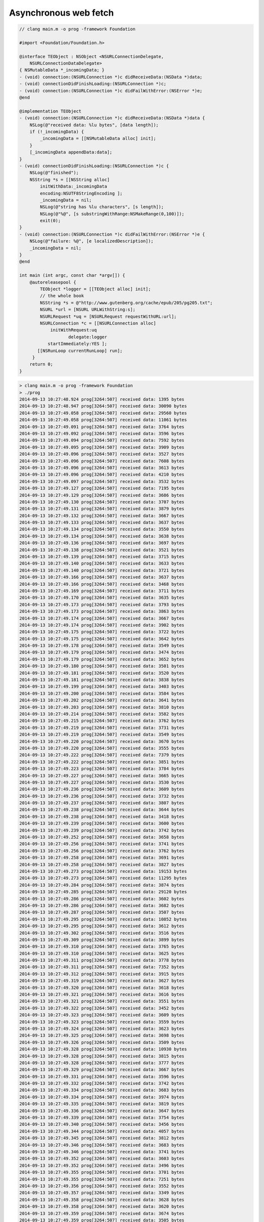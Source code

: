 .. _NSURLConnection:

######################
Asynchronous web fetch
######################

.. sourcecode:: objective-c

    // clang main.m -o prog -framework Foundation

    #import <Foundation/Foundation.h>

    @interface TEObject : NSObject <NSURLConnectionDelegate,
        NSURLConnectionDataDelegate>
    { NSMutableData *_incomingData; } 
    - (void) connection:(NSURLConnection *)c didReceiveData:(NSData *)data;
    - (void) connectionDidFinishLoading:(NSURLConnection *)c;
    - (void) connection:(NSURLConnection *)c didFailWithError:(NSError *)e;
    @end

    @implementation TEObject
    - (void) connection:(NSURLConnection *)c didReceiveData:(NSData *)data {
        NSLog(@"received data: %lu bytes", [data length]);
        if (!_incomingData) {
            _incomingData = [[NSMutableData alloc] init];
        }
        [_incomingData appendData:data];
    }
    - (void) connectionDidFinishLoading:(NSURLConnection *)c {
        NSLog(@"finished");
        NSString *s = [[NSString alloc] 
            initWithData:_incomingData
            encoding:NSUTF8StringEncoding ];
            _incomingData = nil;
            NSLog(@"string has %lu characters", [s length]);
            NSLog(@"%@", [s substringWithRange:NSMakeRange(0,100)]);
            exit(0);
    }
    - (void) connection:(NSURLConnection *)c didFailWithError:(NSError *)e {
        NSLog(@"failure: %@", [e localizedDescription]);
        _incomingData = nil;
    }
    @end

    int main (int argc, const char *argv[]) {
        @autoreleasepool {
            TEObject *logger = [[TEObject alloc] init];
            // the whole book
            NSString *s = @"http://www.gutenberg.org/cache/epub/205/pg205.txt";
            NSURL *url = [NSURL URLWithString:s];
            NSURLRequest *uq = [NSURLRequest requestWithURL:url];
            NSURLConnection *c = [[NSURLConnection alloc]
                initWithRequest:uq
                       delegate:logger
               startImmediately:YES ];
           [[NSRunLoop currentRunLoop] run];
         }   
        return 0;
    }

.. sourcecode:: bash

    > clang main.m -o prog -framework Foundation
    > ./prog
    2014-09-13 10:27:48.924 prog[3264:507] received data: 1395 bytes
    2014-09-13 10:27:48.947 prog[3264:507] received data: 30090 bytes
    2014-09-13 10:27:49.058 prog[3264:507] received data: 29560 bytes
    2014-09-13 10:27:49.058 prog[3264:507] received data: 11061 bytes
    2014-09-13 10:27:49.091 prog[3264:507] received data: 3764 bytes
    2014-09-13 10:27:49.092 prog[3264:507] received data: 3596 bytes
    2014-09-13 10:27:49.094 prog[3264:507] received data: 7592 bytes
    2014-09-13 10:27:49.095 prog[3264:507] received data: 3909 bytes
    2014-09-13 10:27:49.096 prog[3264:507] received data: 3527 bytes
    2014-09-13 10:27:49.096 prog[3264:507] received data: 7608 bytes
    2014-09-13 10:27:49.096 prog[3264:507] received data: 3613 bytes
    2014-09-13 10:27:49.096 prog[3264:507] received data: 4210 bytes
    2014-09-13 10:27:49.097 prog[3264:507] received data: 3532 bytes
    2014-09-13 10:27:49.127 prog[3264:507] received data: 7195 bytes
    2014-09-13 10:27:49.129 prog[3264:507] received data: 3686 bytes
    2014-09-13 10:27:49.130 prog[3264:507] received data: 3707 bytes
    2014-09-13 10:27:49.131 prog[3264:507] received data: 3879 bytes
    2014-09-13 10:27:49.132 prog[3264:507] received data: 3667 bytes
    2014-09-13 10:27:49.133 prog[3264:507] received data: 3637 bytes
    2014-09-13 10:27:49.134 prog[3264:507] received data: 3550 bytes
    2014-09-13 10:27:49.134 prog[3264:507] received data: 3638 bytes
    2014-09-13 10:27:49.136 prog[3264:507] received data: 3697 bytes
    2014-09-13 10:27:49.138 prog[3264:507] received data: 3521 bytes
    2014-09-13 10:27:49.139 prog[3264:507] received data: 3715 bytes
    2014-09-13 10:27:49.140 prog[3264:507] received data: 3633 bytes
    2014-09-13 10:27:49.140 prog[3264:507] received data: 3721 bytes
    2014-09-13 10:27:49.166 prog[3264:507] received data: 3637 bytes
    2014-09-13 10:27:49.166 prog[3264:507] received data: 3468 bytes
    2014-09-13 10:27:49.169 prog[3264:507] received data: 3711 bytes
    2014-09-13 10:27:49.170 prog[3264:507] received data: 3635 bytes
    2014-09-13 10:27:49.173 prog[3264:507] received data: 3793 bytes
    2014-09-13 10:27:49.173 prog[3264:507] received data: 3863 bytes
    2014-09-13 10:27:49.174 prog[3264:507] received data: 3667 bytes
    2014-09-13 10:27:49.174 prog[3264:507] received data: 3902 bytes
    2014-09-13 10:27:49.175 prog[3264:507] received data: 3722 bytes
    2014-09-13 10:27:49.175 prog[3264:507] received data: 3642 bytes
    2014-09-13 10:27:49.178 prog[3264:507] received data: 3549 bytes
    2014-09-13 10:27:49.179 prog[3264:507] received data: 3474 bytes
    2014-09-13 10:27:49.179 prog[3264:507] received data: 3652 bytes
    2014-09-13 10:27:49.180 prog[3264:507] received data: 3501 bytes
    2014-09-13 10:27:49.181 prog[3264:507] received data: 3520 bytes
    2014-09-13 10:27:49.181 prog[3264:507] received data: 3838 bytes
    2014-09-13 10:27:49.199 prog[3264:507] received data: 3403 bytes
    2014-09-13 10:27:49.200 prog[3264:507] received data: 3584 bytes
    2014-09-13 10:27:49.202 prog[3264:507] received data: 3641 bytes
    2014-09-13 10:27:49.203 prog[3264:507] received data: 3810 bytes
    2014-09-13 10:27:49.214 prog[3264:507] received data: 3582 bytes
    2014-09-13 10:27:49.215 prog[3264:507] received data: 3762 bytes
    2014-09-13 10:27:49.219 prog[3264:507] received data: 3731 bytes
    2014-09-13 10:27:49.219 prog[3264:507] received data: 3549 bytes
    2014-09-13 10:27:49.220 prog[3264:507] received data: 3670 bytes
    2014-09-13 10:27:49.220 prog[3264:507] received data: 3555 bytes
    2014-09-13 10:27:49.222 prog[3264:507] received data: 7379 bytes
    2014-09-13 10:27:49.222 prog[3264:507] received data: 3851 bytes
    2014-09-13 10:27:49.223 prog[3264:507] received data: 3784 bytes
    2014-09-13 10:27:49.227 prog[3264:507] received data: 3665 bytes
    2014-09-13 10:27:49.227 prog[3264:507] received data: 3530 bytes
    2014-09-13 10:27:49.236 prog[3264:507] received data: 3609 bytes
    2014-09-13 10:27:49.236 prog[3264:507] received data: 3732 bytes
    2014-09-13 10:27:49.237 prog[3264:507] received data: 3807 bytes
    2014-09-13 10:27:49.238 prog[3264:507] received data: 3644 bytes
    2014-09-13 10:27:49.238 prog[3264:507] received data: 3418 bytes
    2014-09-13 10:27:49.239 prog[3264:507] received data: 3600 bytes
    2014-09-13 10:27:49.239 prog[3264:507] received data: 3742 bytes
    2014-09-13 10:27:49.252 prog[3264:507] received data: 3658 bytes
    2014-09-13 10:27:49.256 prog[3264:507] received data: 3741 bytes
    2014-09-13 10:27:49.256 prog[3264:507] received data: 3762 bytes
    2014-09-13 10:27:49.258 prog[3264:507] received data: 3691 bytes
    2014-09-13 10:27:49.258 prog[3264:507] received data: 3827 bytes
    2014-09-13 10:27:49.273 prog[3264:507] received data: 19153 bytes
    2014-09-13 10:27:49.273 prog[3264:507] received data: 11295 bytes
    2014-09-13 10:27:49.284 prog[3264:507] received data: 3874 bytes
    2014-09-13 10:27:49.285 prog[3264:507] received data: 29120 bytes
    2014-09-13 10:27:49.286 prog[3264:507] received data: 3602 bytes
    2014-09-13 10:27:49.286 prog[3264:507] received data: 3682 bytes
    2014-09-13 10:27:49.287 prog[3264:507] received data: 3507 bytes
    2014-09-13 10:27:49.295 prog[3264:507] received data: 10852 bytes
    2014-09-13 10:27:49.295 prog[3264:507] received data: 3612 bytes
    2014-09-13 10:27:49.302 prog[3264:507] received data: 3516 bytes
    2014-09-13 10:27:49.309 prog[3264:507] received data: 3899 bytes
    2014-09-13 10:27:49.310 prog[3264:507] received data: 3765 bytes
    2014-09-13 10:27:49.310 prog[3264:507] received data: 3625 bytes
    2014-09-13 10:27:49.311 prog[3264:507] received data: 3778 bytes
    2014-09-13 10:27:49.311 prog[3264:507] received data: 7352 bytes
    2014-09-13 10:27:49.312 prog[3264:507] received data: 3915 bytes
    2014-09-13 10:27:49.319 prog[3264:507] received data: 3627 bytes
    2014-09-13 10:27:49.320 prog[3264:507] received data: 3618 bytes
    2014-09-13 10:27:49.321 prog[3264:507] received data: 3616 bytes
    2014-09-13 10:27:49.321 prog[3264:507] received data: 3551 bytes
    2014-09-13 10:27:49.322 prog[3264:507] received data: 3452 bytes
    2014-09-13 10:27:49.323 prog[3264:507] received data: 3609 bytes
    2014-09-13 10:27:49.323 prog[3264:507] received data: 3559 bytes
    2014-09-13 10:27:49.324 prog[3264:507] received data: 3623 bytes
    2014-09-13 10:27:49.325 prog[3264:507] received data: 3698 bytes
    2014-09-13 10:27:49.326 prog[3264:507] received data: 3509 bytes
    2014-09-13 10:27:49.328 prog[3264:507] received data: 10930 bytes
    2014-09-13 10:27:49.328 prog[3264:507] received data: 3815 bytes
    2014-09-13 10:27:49.328 prog[3264:507] received data: 3777 bytes
    2014-09-13 10:27:49.329 prog[3264:507] received data: 3667 bytes
    2014-09-13 10:27:49.331 prog[3264:507] received data: 3596 bytes
    2014-09-13 10:27:49.332 prog[3264:507] received data: 3742 bytes
    2014-09-13 10:27:49.334 prog[3264:507] received data: 3683 bytes
    2014-09-13 10:27:49.334 prog[3264:507] received data: 3974 bytes
    2014-09-13 10:27:49.335 prog[3264:507] received data: 3819 bytes
    2014-09-13 10:27:49.336 prog[3264:507] received data: 3647 bytes
    2014-09-13 10:27:49.339 prog[3264:507] received data: 3754 bytes
    2014-09-13 10:27:49.340 prog[3264:507] received data: 3456 bytes
    2014-09-13 10:27:49.344 prog[3264:507] received data: 4057 bytes
    2014-09-13 10:27:49.345 prog[3264:507] received data: 3812 bytes
    2014-09-13 10:27:49.346 prog[3264:507] received data: 3683 bytes
    2014-09-13 10:27:49.346 prog[3264:507] received data: 3741 bytes
    2014-09-13 10:27:49.352 prog[3264:507] received data: 3603 bytes
    2014-09-13 10:27:49.352 prog[3264:507] received data: 3496 bytes
    2014-09-13 10:27:49.355 prog[3264:507] received data: 3701 bytes
    2014-09-13 10:27:49.355 prog[3264:507] received data: 7251 bytes
    2014-09-13 10:27:49.356 prog[3264:507] received data: 3552 bytes
    2014-09-13 10:27:49.357 prog[3264:507] received data: 3349 bytes
    2014-09-13 10:27:49.358 prog[3264:507] received data: 3628 bytes
    2014-09-13 10:27:49.358 prog[3264:507] received data: 3620 bytes
    2014-09-13 10:27:49.359 prog[3264:507] received data: 3674 bytes
    2014-09-13 10:27:49.359 prog[3264:507] received data: 3505 bytes
    2014-09-13 10:27:49.361 prog[3264:507] received data: 7184 bytes
    2014-09-13 10:27:49.361 prog[3264:507] received data: 3878 bytes
    2014-09-13 10:27:49.362 prog[3264:507] received data: 3680 bytes
    2014-09-13 10:27:49.362 prog[3264:507] received data: 3842 bytes
    2014-09-13 10:27:49.363 prog[3264:507] received data: 3565 bytes
    2014-09-13 10:27:49.363 prog[3264:507] received data: 3912 bytes
    2014-09-13 10:27:49.364 prog[3264:507] received data: 4041 bytes
    2014-09-13 10:27:49.365 prog[3264:507] received data: 7763 bytes
    2014-09-13 10:27:49.366 prog[3264:507] received data: 3796 bytes
    2014-09-13 10:27:49.370 prog[3264:507] received data: 3618 bytes
    2014-09-13 10:27:49.370 prog[3264:507] received data: 3827 bytes
    2014-09-13 10:27:49.371 prog[3264:507] received data: 3984 bytes
    2014-09-13 10:27:49.371 prog[3264:507] received data: 3841 bytes
    2014-09-13 10:27:49.373 prog[3264:507] received data: 13316 bytes
    2014-09-13 10:27:49.374 prog[3264:507] received data: 3847 bytes
    2014-09-13 10:27:49.374 prog[3264:507] received data: 4119 bytes
    2014-09-13 10:27:49.379 prog[3264:507] received data: 173 bytes
    2014-09-13 10:27:49.379 prog[3264:507] finished
    2014-09-13 10:27:49.380 prog[3264:507] string has 665331 characters
    2014-09-13 10:27:49.380 prog[3264:507] The Project Gutenberg EBook of Walden, and On The Duty Of Civil
    Disobedience, by Henry David Thorea
    > 



